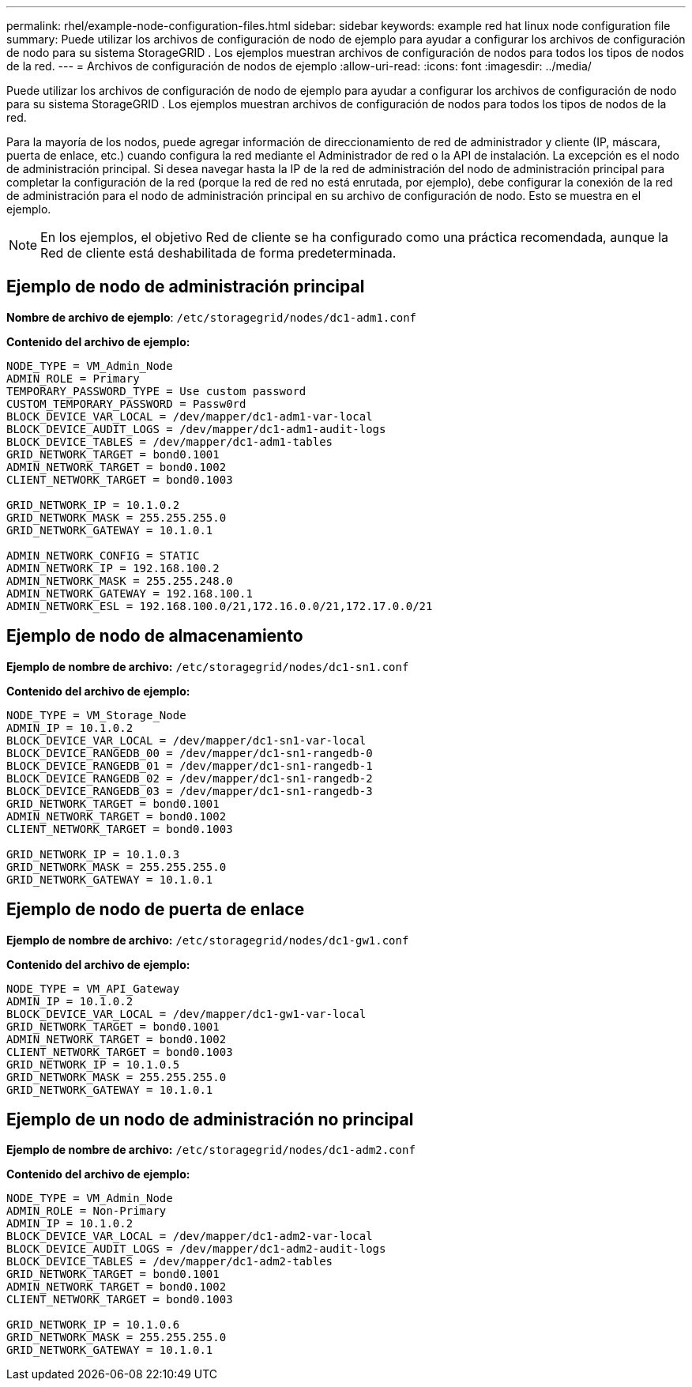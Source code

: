 ---
permalink: rhel/example-node-configuration-files.html 
sidebar: sidebar 
keywords: example red hat linux node configuration file 
summary: Puede utilizar los archivos de configuración de nodo de ejemplo para ayudar a configurar los archivos de configuración de nodo para su sistema StorageGRID .  Los ejemplos muestran archivos de configuración de nodos para todos los tipos de nodos de la red. 
---
= Archivos de configuración de nodos de ejemplo
:allow-uri-read: 
:icons: font
:imagesdir: ../media/


[role="lead"]
Puede utilizar los archivos de configuración de nodo de ejemplo para ayudar a configurar los archivos de configuración de nodo para su sistema StorageGRID .  Los ejemplos muestran archivos de configuración de nodos para todos los tipos de nodos de la red.

Para la mayoría de los nodos, puede agregar información de direccionamiento de red de administrador y cliente (IP, máscara, puerta de enlace, etc.) cuando configura la red mediante el Administrador de red o la API de instalación.  La excepción es el nodo de administración principal.  Si desea navegar hasta la IP de la red de administración del nodo de administración principal para completar la configuración de la red (porque la red de red no está enrutada, por ejemplo), debe configurar la conexión de la red de administración para el nodo de administración principal en su archivo de configuración de nodo.  Esto se muestra en el ejemplo.


NOTE: En los ejemplos, el objetivo Red de cliente se ha configurado como una práctica recomendada, aunque la Red de cliente está deshabilitada de forma predeterminada.



== Ejemplo de nodo de administración principal

*Nombre de archivo de ejemplo*: `/etc/storagegrid/nodes/dc1-adm1.conf`

*Contenido del archivo de ejemplo:*

[listing]
----
NODE_TYPE = VM_Admin_Node
ADMIN_ROLE = Primary
TEMPORARY_PASSWORD_TYPE = Use custom password
CUSTOM_TEMPORARY_PASSWORD = Passw0rd
BLOCK_DEVICE_VAR_LOCAL = /dev/mapper/dc1-adm1-var-local
BLOCK_DEVICE_AUDIT_LOGS = /dev/mapper/dc1-adm1-audit-logs
BLOCK_DEVICE_TABLES = /dev/mapper/dc1-adm1-tables
GRID_NETWORK_TARGET = bond0.1001
ADMIN_NETWORK_TARGET = bond0.1002
CLIENT_NETWORK_TARGET = bond0.1003

GRID_NETWORK_IP = 10.1.0.2
GRID_NETWORK_MASK = 255.255.255.0
GRID_NETWORK_GATEWAY = 10.1.0.1

ADMIN_NETWORK_CONFIG = STATIC
ADMIN_NETWORK_IP = 192.168.100.2
ADMIN_NETWORK_MASK = 255.255.248.0
ADMIN_NETWORK_GATEWAY = 192.168.100.1
ADMIN_NETWORK_ESL = 192.168.100.0/21,172.16.0.0/21,172.17.0.0/21
----


== Ejemplo de nodo de almacenamiento

*Ejemplo de nombre de archivo:* `/etc/storagegrid/nodes/dc1-sn1.conf`

*Contenido del archivo de ejemplo:*

[listing]
----
NODE_TYPE = VM_Storage_Node
ADMIN_IP = 10.1.0.2
BLOCK_DEVICE_VAR_LOCAL = /dev/mapper/dc1-sn1-var-local
BLOCK_DEVICE_RANGEDB_00 = /dev/mapper/dc1-sn1-rangedb-0
BLOCK_DEVICE_RANGEDB_01 = /dev/mapper/dc1-sn1-rangedb-1
BLOCK_DEVICE_RANGEDB_02 = /dev/mapper/dc1-sn1-rangedb-2
BLOCK_DEVICE_RANGEDB_03 = /dev/mapper/dc1-sn1-rangedb-3
GRID_NETWORK_TARGET = bond0.1001
ADMIN_NETWORK_TARGET = bond0.1002
CLIENT_NETWORK_TARGET = bond0.1003

GRID_NETWORK_IP = 10.1.0.3
GRID_NETWORK_MASK = 255.255.255.0
GRID_NETWORK_GATEWAY = 10.1.0.1
----


== Ejemplo de nodo de puerta de enlace

*Ejemplo de nombre de archivo:* `/etc/storagegrid/nodes/dc1-gw1.conf`

*Contenido del archivo de ejemplo:*

[listing]
----
NODE_TYPE = VM_API_Gateway
ADMIN_IP = 10.1.0.2
BLOCK_DEVICE_VAR_LOCAL = /dev/mapper/dc1-gw1-var-local
GRID_NETWORK_TARGET = bond0.1001
ADMIN_NETWORK_TARGET = bond0.1002
CLIENT_NETWORK_TARGET = bond0.1003
GRID_NETWORK_IP = 10.1.0.5
GRID_NETWORK_MASK = 255.255.255.0
GRID_NETWORK_GATEWAY = 10.1.0.1
----


== Ejemplo de un nodo de administración no principal

*Ejemplo de nombre de archivo:* `/etc/storagegrid/nodes/dc1-adm2.conf`

*Contenido del archivo de ejemplo:*

[listing]
----
NODE_TYPE = VM_Admin_Node
ADMIN_ROLE = Non-Primary
ADMIN_IP = 10.1.0.2
BLOCK_DEVICE_VAR_LOCAL = /dev/mapper/dc1-adm2-var-local
BLOCK_DEVICE_AUDIT_LOGS = /dev/mapper/dc1-adm2-audit-logs
BLOCK_DEVICE_TABLES = /dev/mapper/dc1-adm2-tables
GRID_NETWORK_TARGET = bond0.1001
ADMIN_NETWORK_TARGET = bond0.1002
CLIENT_NETWORK_TARGET = bond0.1003

GRID_NETWORK_IP = 10.1.0.6
GRID_NETWORK_MASK = 255.255.255.0
GRID_NETWORK_GATEWAY = 10.1.0.1
----